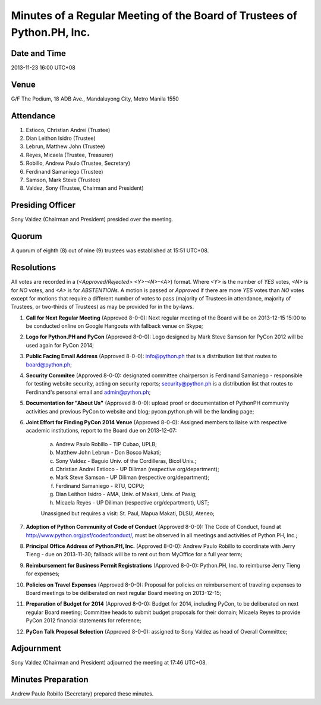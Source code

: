 ========================================================================
Minutes of a Regular Meeting of the Board of Trustees of Python.PH, Inc.
========================================================================

Date and Time
-------------

2013-11-23 16:00 UTC+08


Venue
-----

G/F The Podium, 18 ADB Ave., Mandaluyong City, Metro Manila 1550


Attendance
----------

1. Estioco, Christian Andrei (Trustee)
2. Dian Leithon Isidro (Trustee)
3. Lebrun, Matthew John (Trustee)
4. Reyes, Micaela (Trustee, Treasurer)
5. Robillo, Andrew Paulo (Trustee, Secretary)
6. Ferdinand Samaniego (Trustee)
7. Samson, Mark Steve (Trustee)
8. Valdez, Sony (Trustee, Chairman and President)


Presiding Officer
-----------------

Sony Valdez (Chairman and President) presided over the meeting.


Quorum
------

A quorum of eighth (8) out of nine (9) trustees was established at 15:51 UTC+08.


Resolutions
-----------

All votes are recorded in a (*<Approved/Rejected> <Y>-<N>-<A>*) format. Where *<Y>* is the number of *YES* votes, *<N>* is for *NO* votes, and *<A>* is for *ABSTENTIONs*. A motion is passed or *Approved* if there are more *YES* votes than *NO* votes except for motions that require a different number of votes to pass (majority of Trustees in attendance, majority of Trustees, or two-thirds of Trustees) as may be provided for in the by-laws.

1. **Call for Next Regular Meeting** (Approved 8-0-0): Next regular meeting of the Board will be on 2013-12-15 15:00 to be conducted online on Google Hangouts with fallback venue on Skype;

2. **Logo for Python.PH and PyCon** (Approved 8-0-0): Logo designed by Mark Steve Samson for PyCon 2012 will be used again for PyCon 2014;

3. **Public Facing Email Address** (Approved 8-0-0): info@python.ph that is a distribution list that routes to board@python.ph;

4. **Security Commitee** (Approved 8-0-0): designated committee chairperson is Ferdinand Samaniego - responsible for testing website security, acting on security reports; security@python.ph is a distribution list that routes to Ferdinand's personal email and admin@python.ph;

5. **Documentation for "About Us"** (Approved 8-0-0): upload proof or documentation of PythonPH community activities and previous PyCon to website and blog; pycon.python.ph will be the landing page;

6. **Joint Effort for Finding PyCon 2014 Venue** (Approved 8-0-0): Assigned members to liaise with respective academic institutions, report to the Board due on 2013-12-07:

    a. Andrew Paulo Robillo - TIP Cubao, UPLB;
    b. Matthew John Lebrun - Don Bosco Makati;
    c. Sony Valdez - Baguio Univ. of the Cordilleras, Bicol Univ.;
    d. Christian Andrei Estioco - UP Diliman (respective org/department);
    e. Mark Steve Samson - UP Diliman (respective org/department);
    f. Ferdinand Samaniego - RTU, QCPU;
    g. Dian Leithon Isidro - AMA, Univ. of Makati, Univ. of Pasig;
    h. Micaela Reyes - UP Diliman (respective org/department), UST;

    Unassigned but requires a visit: St. Paul, Mapua Makati, DLSU, Ateneo;

7. **Adoption of Python Community of Code of Conduct** (Approved 8-0-0): The Code of Conduct, found at http://www.python.org/psf/codeofconduct/, must be observed in all meetings and activities of Python.PH, Inc.;

8. **Principal Office Address of Python.PH, Inc.** (Approved 8-0-0): Andrew Paulo Robillo to coordinate with Jerry Tieng - due on 2013-11-30; fallback will be to rent out from MyOffice for a full year term;

9. **Reimbursement for Business Permit Registrations** (Approved 8-0-0): Python.PH, Inc. to reimburse Jerry Tieng for expenses;

10. **Policies on Travel Expenses** (Approved 8-0-0): Proposal for policies on reimbursement of traveling expenses to Board meetings to be deliberated on next regular Board meeting on 2013-12-15;

11. **Preparation of Budget for 2014** (Approved 8-0-0): Budget for 2014, including PyCon, to be deliberated on next regular Board meeting; Committee heads to submit budget proposals for their domain; Micaela Reyes to provide PyCon 2012 financial statements for reference;

12. **PyCon Talk Proposal Selection** (Approved 8-0-0): assigned to Sony Valdez as head of Overall Committee;


Adjournment
-----------

Sony Valdez (Chairman and President) adjourned the meeting at 17:46 UTC+08.


Minutes Preparation
-------------------

Andrew Paulo Robillo (Secretary) prepared these minutes.
